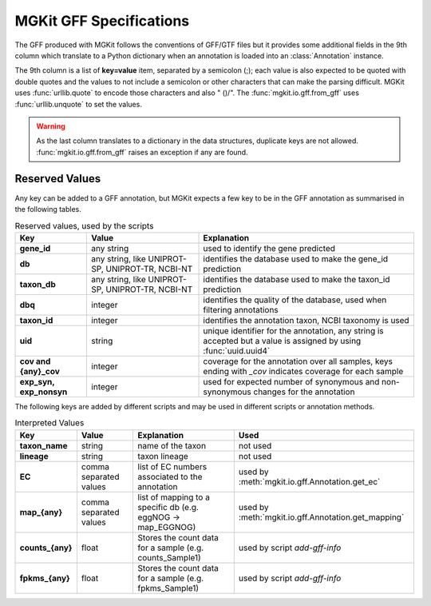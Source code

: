 .. _gff-specs:

MGKit GFF Specifications
========================

The GFF produced with MGKit follows the conventions of GFF/GTF files but it provides some additional fields in the 9th column which translate to a
Python dictionary when an annotation is loaded into an :class:`Annotation` instance.

The 9th column is a list of **key=value** item, separated by a semicolon (;); each value is also expected to be quoted with double quotes and the values to not include a semicolon or other characters that can make the parsing difficult. MGKit uses :func:`urllib.quote` to encode those characters and also " ()/". The :func:`mgkit.io.gff.from_gff` uses :func:`urllib.unquote` to set the values.

.. warning::

	As the last column translates to a dictionary in the data structures, duplicate keys are not allowed. :func:`mgkit.io.gff.from_gff` raises an exception if any are found.

Reserved Values
---------------

Any key can be added to a GFF annotation, but MGKit expects a few key to be in the GFF annotation as summarised in the following tables.

.. list-table:: Reserved values, used by the scripts
	:header-rows: 1
	:stub-columns: 1

	* - Key
	  - Value
	  - Explanation
	* - gene_id
	  - any string
	  - used to identify the gene predicted
	* - db
	  - any string, like UNIPROT-SP, UNIPROT-TR, NCBI-NT
	  - identifies the database used to make the gene_id prediction
	* - taxon_db
	  - any string, like UNIPROT-SP, UNIPROT-TR, NCBI-NT
	  - identifies the database used to make the taxon_id prediction
	* - dbq
	  - integer
	  - identifies the quality of the database, used when filtering annotations
	* - taxon_id
	  - integer
	  - identifies the annotation taxon, NCBI taxonomy is used
	* - uid
	  - string
	  - unique identifier for the annotation, any string is accepted but a value is assigned by using :func:`uuid.uuid4`
	* - cov and {any}_cov
	  - integer
	  - coverage for the annotation over all samples, keys ending with *_cov* indicates coverage for each sample
	* - exp_syn, exp_nonsyn
	  - integer
	  - used for expected number of synonymous and non-synonymous changes for the annotation

The following keys are added by different scripts and may be used in different scripts or annotation methods.

.. list-table:: Interpreted Values
	:header-rows: 1
	:stub-columns: 1

	* - Key
	  - Value
	  - Explanation
	  - Used
	* - taxon_name
	  - string
	  - name of the taxon
	  - not used
	* - lineage
	  - string
	  - taxon lineage
	  - not used
	* - EC
	  - comma separated values
	  - list of EC numbers associated to the annotation
	  - used by :meth:`mgkit.io.gff.Annotation.get_ec`
	* - map_{any}
	  - comma separated values
	  - list of mapping to a specific db (e.g. eggNOG -> map_EGGNOG)
	  - used by :meth:`mgkit.io.gff.Annotation.get_mapping`
	* - counts_{any}
	  - float
	  - Stores the count data for a sample (e.g. counts_Sample1)
	  - used by script `add-gff-info`
	* - fpkms_{any}
	  - float
	  - Stores the count data for a sample (e.g. fpkms_Sample1)
	  - used by script `add-gff-info`
